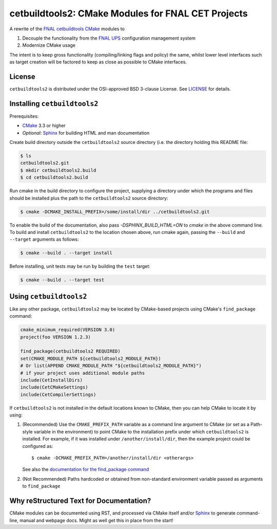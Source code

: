 cetbuildtools2: CMake Modules for FNAL CET Projects
***************************************************

.. image:: https://travis-ci.org/drbenmorgan/cetbuildtools2.svg?branch=develop
    :target: https://travis-ci.org/drbenmorgan/cetbuildtools2

A rewrite of the `FNAL cetbuildtools`_ `CMake`_ modules to

1. Decouple the functionality from the `FNAL UPS`_ configuration management system

2. Modernize CMake usage

The intent is to keep gross functionality (compiling/linking flags and policy)
the same, whilst lower level interfaces such as target creation will be factored
to keep as close as possible to CMake interfaces.

.. _`FNAL cetbuildtools`: https://cdcvs.fnal.gov/redmine/projects/cetbuildtools
.. _`CMake`: https://www.cmake.org
.. _`FNAL UPS`: https://cdcvs.fnal.gov/redmine/projects/ups

License
-------
``cetbuildtools2`` is distributed under the OSI-approved BSD 3-clause License.
See `LICENSE`_ for details.

.. _`LICENSE`: LICENSE

Installing ``cetbuildtools2``
-----------------------------
Prerequisites:

* `CMake`_ 3.3 or higher
* *Optional:* `Sphinx`_ for building HTML and man documentation

Create build directory outside the ``cetbuildtools2`` source directory (i.e.
the directory holding this README file:

.. code-block:: console

  $ ls
  cetbuildtools2.git
  $ mkdir cetbuildtools2.build
  $ cd cetbuildtools2.build

Run cmake in the build directory to configure the project, supplying a directory
under which the programs and files should be installed plus the path to the
``cetbuildtools2`` source directory:

.. code-block:: console

  $ cmake -DCMAKE_INSTALL_PREFIX=/some/install/dir ../cetbuildtools2.git

To enable the build of the documentation, also pass `-DSPHINX_BUILD_HTML=ON`
to `cmake` in the above command line. To build and install ``cetbuildtools2``
to the location chosen above, run cmake again, passing  the ``--build`` and ``--target``
arguments as follows:

.. code-block:: console

  $ cmake --build . --target install

Before installing, unit tests may be run by building the ``test`` target:

.. code-block:: console

  $ cmake --build . --target test

Using ``cetbuildtools2``
------------------------
Like any other package, ``cetbuildtools2`` may be located by CMake-based projects using CMake's ``find_package`` command:

.. code-block:: cmake

  cmake_minimum_required(VERSION 3.0)
  project(foo VERSION 1.2.3)

  find_package(cetbuildtools2 REQUIRED)
  set(CMAKE_MODULE_PATH ${cetbuildtools2_MODULE_PATH})
  # Or list(APPEND CMAKE_MODULE_PATH "${cetbuildtools2_MODULE_PATH}")
  # if your project uses additional module paths
  include(CetInstallDirs)
  include(CetCMakeSettings)
  include(CetCompilerSettings)

If ``cetbuildtools2`` is not installed in the default locations known to CMake, then you can help CMake to locate it by
using:

1. (Recommended) Use the ``CMAKE_PREFIX_PATH`` variable as a command line argument to CMake (or set as a Path-style
   variable in the environment) to point CMake to the installation prefix under which ``cetbuildtools2`` is installed. For
   example, if it was installed under ``/another/install/dir``, then the example project could be configured as::

   $ cmake -DCMAKE_PREFIX_PATH=/another/install/dir <otherargs>

   See also the `documentation for the find_package command`_

2. (Not Recommended) Paths hardcoded or obtained from non-standard environment variable passed as arguments to ``find_package``

.. _`documentation for the find_package command`: https://cmake.org/cmake/help/v3.0/command/find_package.html


Why reStructured Text for Documentation?
----------------------------------------

CMake modules can be documented using RST, and processed via CMake itself and/or
`Sphinx`_ to generate command-line, manual and webpage docs. Might as well
get this in place from the start!

.. _`Sphinx`: http://www.sphinx-doc.org/en/stable/

